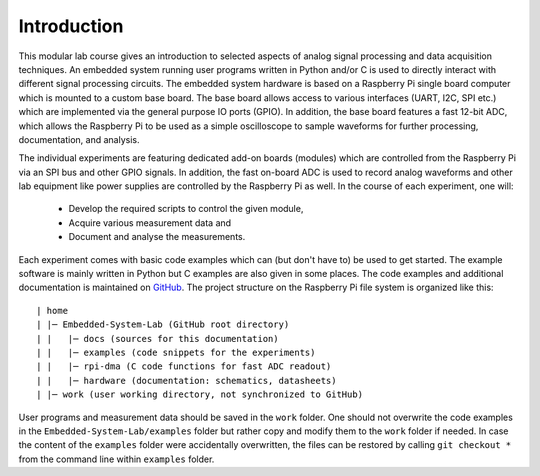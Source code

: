 ============
Introduction 
============

This modular lab course gives an introduction to selected aspects of analog signal processing and data acquisition techniques. An embedded system running user programs written in Python and/or C is used to directly interact with different signal processing circuits. The embedded system hardware is based on a Raspberry Pi single board computer which is mounted to a custom base board. The base board allows access to various interfaces (UART, I2C, SPI etc.) which are implemented via the general purpose IO ports (GPIO). In addition, the base board features a fast 12-bit ADC, which allows the Raspberry Pi to be used as a simple oscilloscope to sample waveforms for further processing, documentation, and analysis.

The individual experiments are featuring dedicated add-on boards (modules) which are controlled from the Raspberry Pi via an SPI bus and other GPIO signals. In addition, the fast on-board ADC is used to record analog waveforms and other lab equipment like power supplies are controlled by the Raspberry Pi as well. In the course of each experiment, one will:

 - Develop the required scripts to control the given module, 
 - Acquire various measurement data and
 - Document and analyse the measurements.

Each experiment comes with basic code examples which can (but don't have to) be used to get started. The example software is mainly written in Python but C examples are also given in some places. The code examples and additional documentation is maintained on  `GitHub <https://github.com/hansk68/Embedded-System-Lab>`_. The project structure on the Raspberry Pi file system is organized like this::

 | home
 | |─ Embedded-System-Lab (GitHub root directory)
 | |   |─ docs (sources for this documentation)
 | |   |─ examples (code snippets for the experiments)
 | |   |─ rpi-dma (C code functions for fast ADC readout)
 | |   |─ hardware (documentation: schematics, datasheets)
 | |─ work (user working directory, not synchronized to GitHub)

 
User programs and measurement data should be saved in the ``work`` folder. One should not overwrite the code examples in the ``Embedded-System-Lab/examples`` folder but rather copy and modify them to the ``work`` folder if needed. In case the content of the ``examples`` folder were accidentally overwritten, the files can be restored by calling ``git checkout *`` from the command line within ``examples`` folder.
